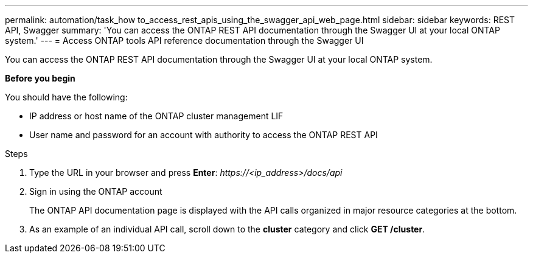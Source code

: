 ---
permalink: automation/task_how to_access_rest_apis_using_the_swagger_api_web_page.html
sidebar: sidebar
keywords: REST API, Swagger
summary: 'You can access the ONTAP REST API documentation through the Swagger UI at your local ONTAP system.'
---
= Access ONTAP tools API reference documentation through the Swagger UI

:icons: font
:imagesdir: ../media/

[.lead]
You can access the ONTAP REST API documentation through the Swagger UI at your local ONTAP system.

*Before you begin*

You should have the following:

• IP address or host name of the ONTAP cluster management LIF
• User name and password for an account with authority to access the ONTAP REST API

.Steps

. Type the URL in your browser and press *Enter*:
_\https://<ip_address>/docs/api_
. Sign in using the ONTAP account
+
The ONTAP API documentation page is displayed with the API calls organized in major resource
categories at the bottom.
. As an example of an individual API call, scroll down to the *cluster* category and click *GET /cluster*.